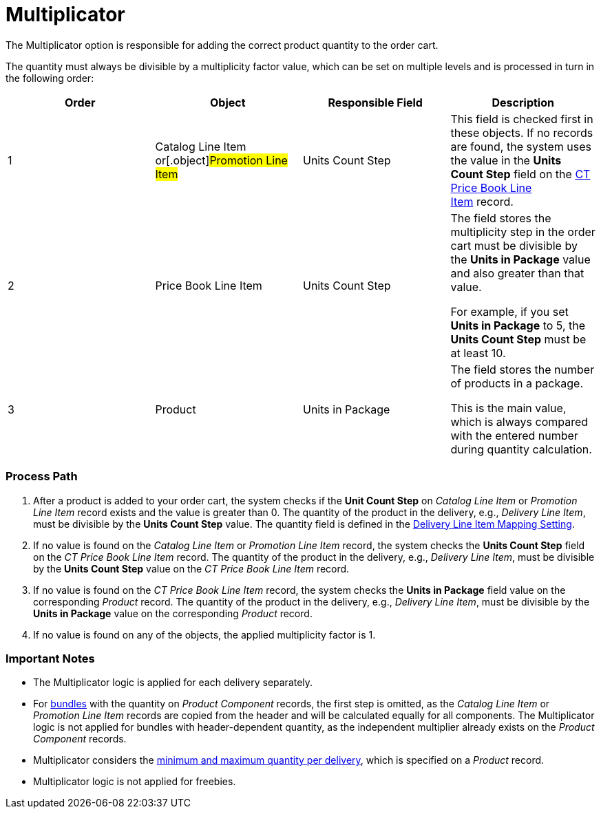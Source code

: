 = Multiplicator

The Multiplicator option is responsible for adding the correct product
quantity to the order cart.



The quantity must always be divisible by a multiplicity factor value,
which can be set on multiple levels and is processed in turn in the
following order:



[width="100%",cols="^25%,^25%,^25%,^25%",]
|===
|*Order* |*Object* |*Responsible Field* |*Description*

|1 |[.object]#Catalog Line Item# or[.object]#Promotion
Line Item# |Units Count Step |This field is checked first in these
objects. If no records are found, the system uses the value in
the *Units Count Step* field on
the link:admin-guide/managing-ct-orders/product-management/product-data-model/ct-price-book-line-item-field-reference[CT Price Book Line
Item] record.

|2 |[.object]#Price Book Line Item# |Units Count Step a|
The field stores the multiplicity step in the order cart must be
divisible by the *Units in Package* value and also greater than that
value.

For example, if you set *Units in Package* to 5, the *Units Count Step*
must be at least 10.

|3 |[.object]#Product# |Units in Package a|
The field stores the number of products in a package.

This is the main value, which is always compared with the entered number
during quantity calculation.

|===

[[h2_818978857]]
=== Process Path

. After a product is added to your order cart, the system checks if the
*Unit Count Step* on _Catalog Line Item_ or _Promotion Line Item_ record
exists and the value is greater than 0. The quantity of the product in
the delivery, e.g., _Delivery Line Item_, must be divisible by the
*Units Count Step* value. The quantity field is defined in
the link:admin-guide/getting-started/setting-up-an-instance/configuring-order-and-order-line-item-mapping[Delivery
Line Item Mapping Setting].
. If no value is found on the _Catalog Line Item_ or _Promotion Line
Item_ record, the system checks the *Units Count Step* field on the _CT
Price Book Line Item_ record. The quantity of the product in the
delivery, e.g., _Delivery Line Item_, must be divisible by the *Units
Count Step* value on the _CT Price Book Line Item_ record.
. If no value is found on the _CT Price Book Line Item_ record, the
system checks the *Units in Package* field value on the corresponding
_Product_ record. The quantity of the product in the delivery, e.g.,
_Delivery Line Item_, must be divisible by the *Units in Package* value
on the corresponding _Product_ record.
. If no value is found on any of the objects, the applied multiplicity
factor is 1.

[[h2__868831931]]
=== Important Notes

* The Multiplicator logic is applied for each delivery separately.
* For link:admin-guide/managing-ct-orders/product-management/managing-bundles[bundles] with the quantity on _Product
Component_ records, the first step is omitted, as the _Catalog Line
Item_ or _Promotion Line Item_ records are copied from the header and
will be calculated equally for all components. The Multiplicator logic
is not applied for bundles with header-dependent quantity, as the
independent multiplier already exists on the _Product Component_
records.
* Multiplicator considers the
link:admin-guide/managing-ct-orders/product-management/index#h2_1138962735[minimum and maximum quantity
per delivery], which is specified on a _Product_ record.
* Multiplicator logic is not applied for freebies.
